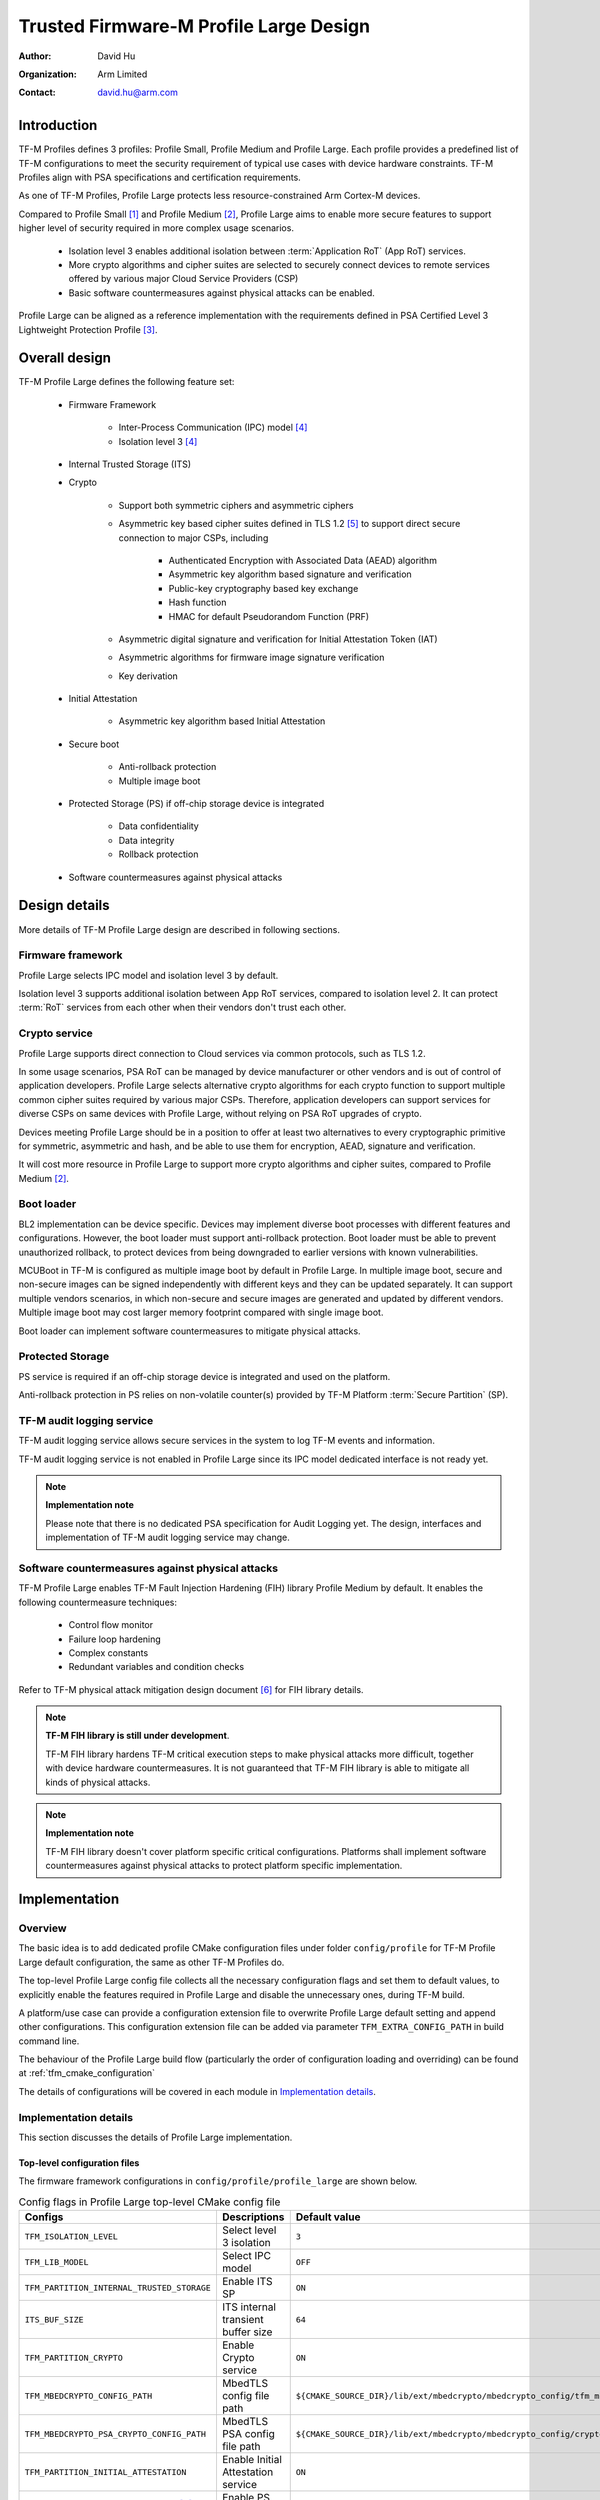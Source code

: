 #######################################
Trusted Firmware-M Profile Large Design
#######################################

:Author: David Hu
:Organization: Arm Limited
:Contact: david.hu@arm.com

************
Introduction
************

TF-M Profiles defines 3 profiles: Profile Small, Profile Medium and Profile
Large. Each profile provides a predefined list of TF-M configurations to meet
the security requirement of typical use cases with device hardware constraints.
TF-M Profiles align with PSA specifications and certification requirements.

As one of TF-M Profiles, Profile Large protects less resource-constrained Arm
Cortex-M devices.

Compared to Profile Small [1]_ and Profile Medium [2]_, Profile Large aims to
enable more secure features to support higher level of security required in more
complex usage scenarios.

    - Isolation level 3 enables additional isolation between
      :term:`Application RoT` (App RoT) services.
    - More crypto algorithms and cipher suites are selected to securely connect
      devices to remote services offered by various major Cloud Service
      Providers (CSP)
    - Basic software countermeasures against physical attacks can be enabled.

Profile Large can be aligned as a reference implementation with the requirements
defined in PSA Certified Level 3 Lightweight Protection Profile [3]_.

**************
Overall design
**************

TF-M Profile Large defines the following feature set:

    - Firmware Framework

        - Inter-Process Communication (IPC) model [4]_
        - Isolation level 3 [4]_

    - Internal Trusted Storage (ITS)

    - Crypto

        - Support both symmetric ciphers and asymmetric ciphers
        - Asymmetric key based cipher suites defined in TLS 1.2 [5]_ to support
          direct secure connection to major CSPs, including

            - Authenticated Encryption with Associated Data (AEAD) algorithm
            - Asymmetric key algorithm based signature and verification
            - Public-key cryptography based key exchange
            - Hash function
            - HMAC for default Pseudorandom Function (PRF)

        - Asymmetric digital signature and verification for Initial Attestation
          Token (IAT)
        - Asymmetric algorithms for firmware image signature verification
        - Key derivation

    - Initial Attestation

        - Asymmetric key algorithm based Initial Attestation

    - Secure boot

        - Anti-rollback protection
        - Multiple image boot

    - Protected Storage (PS) if off-chip storage device is integrated

        - Data confidentiality
        - Data integrity
        - Rollback protection

    - Software countermeasures against physical attacks

**************
Design details
**************

More details of TF-M Profile Large design are described in following sections.

Firmware framework
==================

Profile Large selects IPC model and isolation level 3 by default.

Isolation level 3 supports additional isolation between App RoT services,
compared to isolation level 2. It can protect :term:`RoT` services from each
other when their vendors don't trust each other.

Crypto service
==============

Profile Large supports direct connection to Cloud services via common protocols,
such as TLS 1.2.

In some usage scenarios, PSA RoT can be managed by device manufacturer or other
vendors and is out of control of application developers.
Profile Large selects alternative crypto algorithms for each crypto function to
support multiple common cipher suites required by various major CSPs. Therefore,
application developers can support services for diverse CSPs on same devices
with Profile Large, without relying on PSA RoT upgrades of crypto.

Devices meeting Profile Large should be in a position to offer at least two
alternatives to every cryptographic primitive for symmetric, asymmetric and
hash, and be able to use them for encryption, AEAD, signature and verification.

It will cost more resource in Profile Large to support more crypto algorithms
and cipher suites, compared to Profile Medium [2]_.

Boot loader
===========

BL2 implementation can be device specific. Devices may implement diverse
boot processes with different features and configurations.
However, the boot loader must support anti-rollback protection. Boot loader must
be able to prevent unauthorized rollback, to protect devices from being
downgraded to earlier versions with known vulnerabilities.

MCUBoot in TF-M is configured as multiple image boot by default in Profile
Large. In multiple image boot, secure and non-secure images can be signed
independently with different keys and they can be updated separately. It can
support multiple vendors scenarios, in which non-secure and secure images are
generated and updated by different vendors.
Multiple image boot may cost larger memory footprint compared with single image
boot.

Boot loader can implement software countermeasures to mitigate physical attacks.

Protected Storage
=================

PS service is required if an off-chip storage device is integrated and used on
the platform.

Anti-rollback protection in PS relies on non-volatile counter(s) provided by
TF-M Platform :term:`Secure Partition` (SP).

TF-M audit logging service
==========================

TF-M audit logging service allows secure services in the system to log TF-M
events and information.

TF-M audit logging service is not enabled in Profile Large since its IPC model
dedicated interface is not ready yet.

.. note ::

    **Implementation note**

    Please note that there is no dedicated PSA specification for Audit Logging
    yet.
    The design, interfaces and implementation of TF-M audit logging service may
    change.

Software countermeasures against physical attacks
=================================================

TF-M Profile Large enables TF-M Fault Injection Hardening (FIH) library Profile
Medium by default. It enables the following countermeasure techniques:

    - Control flow monitor
    - Failure loop hardening
    - Complex constants
    - Redundant variables and condition checks

Refer to TF-M physical attack mitigation design document [6]_ for FIH library
details.

.. note ::

    **TF-M FIH library is still under development**.

    TF-M FIH library hardens TF-M critical execution steps to make physical
    attacks more difficult, together with device hardware countermeasures.
    It is not guaranteed that TF-M FIH library is able to mitigate all kinds of
    physical attacks.

.. note ::

    **Implementation note**

    TF-M FIH library doesn't cover platform specific critical configurations.
    Platforms shall implement software countermeasures against physical attacks
    to protect platform specific implementation.

**************
Implementation
**************

Overview
========

The basic idea is to add dedicated profile CMake configuration files under
folder ``config/profile`` for TF-M Profile Large default configuration, the
same as other TF-M Profiles do.

The top-level Profile Large config file collects all the necessary configuration
flags and set them to default values, to explicitly enable the features required
in Profile Large and disable the unnecessary ones, during TF-M build.

A platform/use case can provide a configuration extension file to overwrite
Profile Large default setting and append other configurations.
This configuration extension file can be added via parameter
``TFM_EXTRA_CONFIG_PATH`` in build command line.

The behaviour of the Profile Large build flow (particularly the order of
configuration loading and overriding) can be found at
:ref:`tfm_cmake_configuration`

The details of configurations will be covered in each module in
`Implementation details`_.

Implementation details
======================

This section discusses the details of Profile Large implementation.

Top-level configuration files
-----------------------------

The firmware framework configurations in ``config/profile/profile_large`` are
shown below.

.. table:: Config flags in Profile Large top-level CMake config file
   :widths: auto
   :align: center

   +--------------------------------------------+------------------------------------+----------------------------------------------------------------------------------------------------+
   | Configs                                    | Descriptions                       | Default value                                                                                      |
   +============================================+====================================+====================================================================================================+
   | ``TFM_ISOLATION_LEVEL``                    | Select level 3 isolation           | ``3``                                                                                              |
   +--------------------------------------------+------------------------------------+----------------------------------------------------------------------------------------------------+
   | ``TFM_LIB_MODEL``                          | Select IPC model                   | ``OFF``                                                                                            |
   +--------------------------------------------+------------------------------------+----------------------------------------------------------------------------------------------------+
   | ``TFM_PARTITION_INTERNAL_TRUSTED_STORAGE`` | Enable ITS SP                      | ``ON``                                                                                             |
   +--------------------------------------------+------------------------------------+----------------------------------------------------------------------------------------------------+
   | ``ITS_BUF_SIZE``                           | ITS internal transient buffer size | ``64``                                                                                             |
   +--------------------------------------------+------------------------------------+----------------------------------------------------------------------------------------------------+
   | ``TFM_PARTITION_CRYPTO``                   | Enable Crypto service              | ``ON``                                                                                             |
   +--------------------------------------------+------------------------------------+----------------------------------------------------------------------------------------------------+
   | ``TFM_MBEDCRYPTO_CONFIG_PATH``             | MbedTLS config file path           | ``${CMAKE_SOURCE_DIR}/lib/ext/mbedcrypto/mbedcrypto_config/tfm_mbedcrypto_config_profile_large.h`` |
   +--------------------------------------------+------------------------------------+----------------------------------------------------------------------------------------------------+
   | ``TFM_MBEDCRYPTO_PSA_CRYPTO_CONFIG_PATH``  | MbedTLS PSA config file path       | ``${CMAKE_SOURCE_DIR}/lib/ext/mbedcrypto/mbedcrypto_config/crypto_config_profile_large.h``         |
   +--------------------------------------------+------------------------------------+----------------------------------------------------------------------------------------------------+
   | ``TFM_PARTITION_INITIAL_ATTESTATION``      | Enable Initial Attestation service | ``ON``                                                                                             |
   +--------------------------------------------+------------------------------------+----------------------------------------------------------------------------------------------------+
   | ``TFM_PARTITION_PROTECTED_STORAGE`` [a]_   | Enable PS service                  | ``ON``                                                                                             |
   +--------------------------------------------+------------------------------------+----------------------------------------------------------------------------------------------------+
   | ``TFM_PARTITION_PLATFORM``                 | Enable TF-M Platform SP            | ``ON``                                                                                             |
   +--------------------------------------------+------------------------------------+----------------------------------------------------------------------------------------------------+
   | ``TFM_PARTITION_AUDIT_LOG``                | Disable TF-M audit logging service | ``OFF``                                                                                            |
   +--------------------------------------------+------------------------------------+----------------------------------------------------------------------------------------------------+

.. [a] PS service is enabled by default. Platforms without off-chip storage
       devices can turn off ``TFM_PARTITION_PROTECTED_STORAGE`` to disable PS
       service. See `Protected Storage Secure Partition`_ for details.

Crypto service configurations
-----------------------------

Crypto Secure Partition
^^^^^^^^^^^^^^^^^^^^^^^

TF-M Profile Large enables Crypto SP in top-level CMake config file and selects
all the Crypto modules.

MbedTLS configurations
^^^^^^^^^^^^^^^^^^^^^^

TF-M Profile Large adds a dedicated MbedTLS config file
``tfm_mbedcrypto_config_profile_large.h`` and MbedTLS PSA config file
``crypto_config_profile_large.h`` under
``/lib/ext/mbedcrypto/mbedcrypto_config`` folder, instead of the common one
``tfm_mbedcrypto_config_default.h`` and ``crypto_config_default.h`` [7]_.

Major MbedTLS configurations are set as listed below:

    - Enable SHA256 and SHA512
    - Enable generic message digest wrappers
    - Enable AES
    - Enable CCM mode, GCM mode and CBC mode for symmetric ciphers
    - Disable other modes for symmetric ciphers
    - Enable ECDH
    - Enable ECDSA
    - Enable RSA
    - Select ECC curve ``secp256r1`` and ``secp384r1``
    - Enable HMAC-based key derivation function
    - Other configurations required by selected option above

A device/use case can append an extra config header to the Profile Large default
MbedTLS config file to override the default settings. This can be done by
setting the ``TFM_MBEDCRYPTO_PLATFORM_EXTRA_CONFIG_PATH`` cmake variable in the
platform config file ``platform/ext<TFM_PLATFORM>/config.cmake``.
This cmake variable is a wrapper around the ``MBEDTLS_USER_CONFIG_FILE``
options, but is preferred as it keeps all configuration in cmake.

Internal Trusted Storage configurations
---------------------------------------

ITS service is enabled in top-level Profile Large CMake config file by default.

The internal transient buffer size ``ITS_BUF_SIZE`` [8]_ is set to 64 bytes by
default. A platform/use case can overwrite the buffer size in its specific
configuration extension according to its actual requirement of assets and Flash
attributes.

Profile Large CMake config file won't touch the configurations of device
specific Flash hardware attributes.

Protected Storage Secure Partition
----------------------------------

Data confidentiality, integrity and anti-rollback protection are enabled by
default in PS.

If PS is selected, AES-CCM is used as AEAD algorithm by default. If platform
hardware crypto accelerator supports the AEAD algorithm, the AEAD operations can
be executed in hardware crypto accelerator.

If platforms don't integrate any off-chip storage device, platforms can disable
PS in platform specific configuration extension file via
``platform/ext<TFM_PLATFORM>/config.cmake``.

BL2 setting
-----------

Profile Large enables MCUBoot provided by TF-M by default. A platform can
overwrite this configuration by disabling MCUBoot in its configuration extension
file ``platform/ext<TFM_PLATFORM>/config.cmake``.

If MCUBoot provided by TF-M is enabled, multiple image boot is selected by
default.

If a device implements its own boot loader, the configurations are
implementation defined.

Software countermeasure against physical attacks
------------------------------------------------

Profile Large selects TF-M FIH library Profile Medium by specifying
``-DTFM_FIH_PROFILE=MEDIUM`` in top-level CMake config file.

System integrators shall implement software countermeasures in platform specific
implementations.

Device configuration extension
------------------------------

To change default configurations and add platform specific configurations,
a platform can add a platform configuration file at
``platform/ext<TFM_PLATFORM>/config.cmake``

Test configuration
------------------

Some cryptography tests are disabled due to the reduced MbedTLS config.
Profile Large specific test configurations are also specified in Profile Large
top-level CMake config file ``config/profile/profile_large_test.cmake``.

.. table:: Profile Large crypto test configuration
   :widths: auto
   :align: center

   +--------------------------------------------+---------------+-----------------------------------------+
   | Configs                                    | Default value | Descriptions                            |
   +============================================+===============+=========================================+
   | ``TFM_CRYPTO_TEST_ALG_CBC``                | ``ON``        | Test CBC cryptography mode              |
   +--------------------------------------------+---------------+-----------------------------------------+
   | ``TFM_CRYPTO_TEST_ALG_CCM``                | ``ON``        | Test CCM cryptography mode              |
   +--------------------------------------------+---------------+-----------------------------------------+
   | ``TFM_CRYPTO_TEST_ALG_CFB``                | ``OFF``       | Test CFB cryptography mode              |
   +--------------------------------------------+---------------+-----------------------------------------+
   | ``TFM_CRYPTO_TEST_ALG_ECB``                | ``OFF``       | Test ECB cryptography mode              |
   +--------------------------------------------+---------------+-----------------------------------------+
   | ``TFM_CRYPTO_TEST_ALG_CTR``                | ``OFF``       | Test CTR cryptography mode              |
   +--------------------------------------------+---------------+-----------------------------------------+
   | ``TFM_CRYPTO_TEST_ALG_OFB``                | ``OFF``       | Test OFB cryptography mode              |
   +--------------------------------------------+---------------+-----------------------------------------+
   | ``TFM_CRYPTO_TEST_ALG_GCM``                | ``ON``        | Test GCM cryptography mode              |
   +--------------------------------------------+---------------+-----------------------------------------+
   | ``TFM_CRYPTO_TEST_ALG_SHA_384``            | ``OFF``       | Test SHA-384 cryptography algorithm     |
   +--------------------------------------------+---------------+-----------------------------------------+
   | ``TFM_CRYPTO_TEST_ALG_SHA_512``            | ``ON``        | Test SHA-512 cryptography algorithm     |
   +--------------------------------------------+---------------+-----------------------------------------+
   | ``TFM_CRYPTO_TEST_HKDF``                   | ``ON``        | Test HMAC-based key derivation function |
   +--------------------------------------------+---------------+-----------------------------------------+
   | ``TFM_CRYPTO_TEST_ECDH``                   | ``ON``        | Test ECDH key agreement algorithm       |
   +--------------------------------------------+---------------+-----------------------------------------+
   | ``TFM_CRYPTO_TEST_CHACHA20``               | ``OFF``       | Test ChaCha20 stream cipher             |
   +--------------------------------------------+---------------+-----------------------------------------+
   | ``TFM_CRYPTO_TEST_CHACHA20_POLY1305``      | ``OFF``       | Test ChaCha20-Poly1305 AEAD algorithm   |
   +--------------------------------------------+---------------+-----------------------------------------+
   | ``TFM_CRYPTO_TEST_SINGLE_PART_FUNCS``      | ``OFF``       | Test single-part operations in hash,    |
   |                                            |               | MAC, AEAD and symmetric ciphers         |
   +--------------------------------------------+---------------+-----------------------------------------+

****************
Platform support
****************

To enable Profile Large on a platform, the platform specific CMake file should
be added into the platform support list in top-level Profile Large CMake config
file.

Building Profile Large
======================

To build Profile Large, argument ``TFM_PROFILE`` in build command line should be
set to ``profile_large``.

Take AN521 as an example:

The following commands build Profile Large without test cases on **AN521** with
build type **MinSizeRel**, built by **Armclang**.

.. code-block:: bash

   cd <TFM root dir>
   mkdir build && cd build
   cmake -DTFM_PLATFORM=arm/mps2/an521 \
         -DTFM_TOOLCHAIN_FILE=../toolchain_ARMCLANG.cmake \
         -DTFM_PROFILE=profile_large \
         -DCMAKE_BUILD_TYPE=MinSizeRel \
         ../
   cmake --build ./ -- install

The following commands build Profile Large with regression test cases on
**AN521** with build type **MinSizeRel**, built by **Armclang**.

.. code-block:: bash

   cd <TFM root dir>
   mkdir build && cd build
   cmake -DTFM_PLATFORM=arm/mps2/an521 \
         -DTFM_TOOLCHAIN_FILE=../toolchain_ARMCLANG.cmake \
         -DTFM_PROFILE=profile_large \
         -DCMAKE_BUILD_TYPE=MinSizeRel \
         -DTEST_S=ON -DTEST_NS=ON \
         ../
   cmake --build ./ -- install

More details of building instructions and parameters can be found TF-M build
instruction guide [9]_.

*********
Reference
*********

.. [1] :doc:`Trusted Firmware-M Profile Small Design </technical_references/design_docs/profiles/tfm_profile_small>`

.. [2] :doc:`Trusted Firmware-M Profile Medium Design </technical_references/design_docs/profiles/tfm_profile_medium>`

.. [3] `PSA Certified Level 3 Lightweight Protection Profile <https://www.psacertified.org/app/uploads/2020/12/JSADEN009-PSA_Certified_Level_3_LW_PP-1.0-BET02.pdf>`_

.. [4] `Arm Platform Security Architecture Firmware Framework 1.0 <https://developer.arm.com/-/media/Files/pdf/PlatformSecurityArchitecture/Architect/DEN0063-PSA_Firmware_Framework-1.0.0-2.pdf?revision=2d1429fa-4b5b-461a-a60e-4ef3d8f7f4b4>`_

.. [5] `The Transport Layer Security (TLS) Protocol Version 1.2 <https://tools.ietf.org/html/rfc5246>`_

.. [6] :doc:`Physical attack mitigation in Trusted Firmware-M </technical_references/design_docs/tfm_physical_attack_mitigation>`

.. [7] :doc:`Crypto design </technical_references/design_docs/tfm_crypto_design>`

.. [8] :doc:`ITS integration guide </integration_guide/services/tfm_its_integration_guide>`

.. [9] :doc:`TF-M build instruction </technical_references/instructions/tfm_build_instruction>`

--------------

*Copyright (c) 2021-2022, Arm Limited. All rights reserved.*

